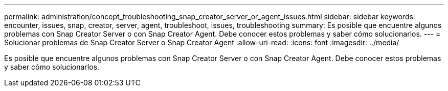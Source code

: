 ---
permalink: administration/concept_troubleshooting_snap_creator_server_or_agent_issues.html 
sidebar: sidebar 
keywords: encounter, issues, snap, creator, server, agent, troubleshoot, issues, troubleshooting 
summary: Es posible que encuentre algunos problemas con Snap Creator Server o con Snap Creator Agent. Debe conocer estos problemas y saber cómo solucionarlos. 
---
= Solucionar problemas de Snap Creator Server o Snap Creator Agent
:allow-uri-read: 
:icons: font
:imagesdir: ../media/


[role="lead"]
Es posible que encuentre algunos problemas con Snap Creator Server o con Snap Creator Agent. Debe conocer estos problemas y saber cómo solucionarlos.
